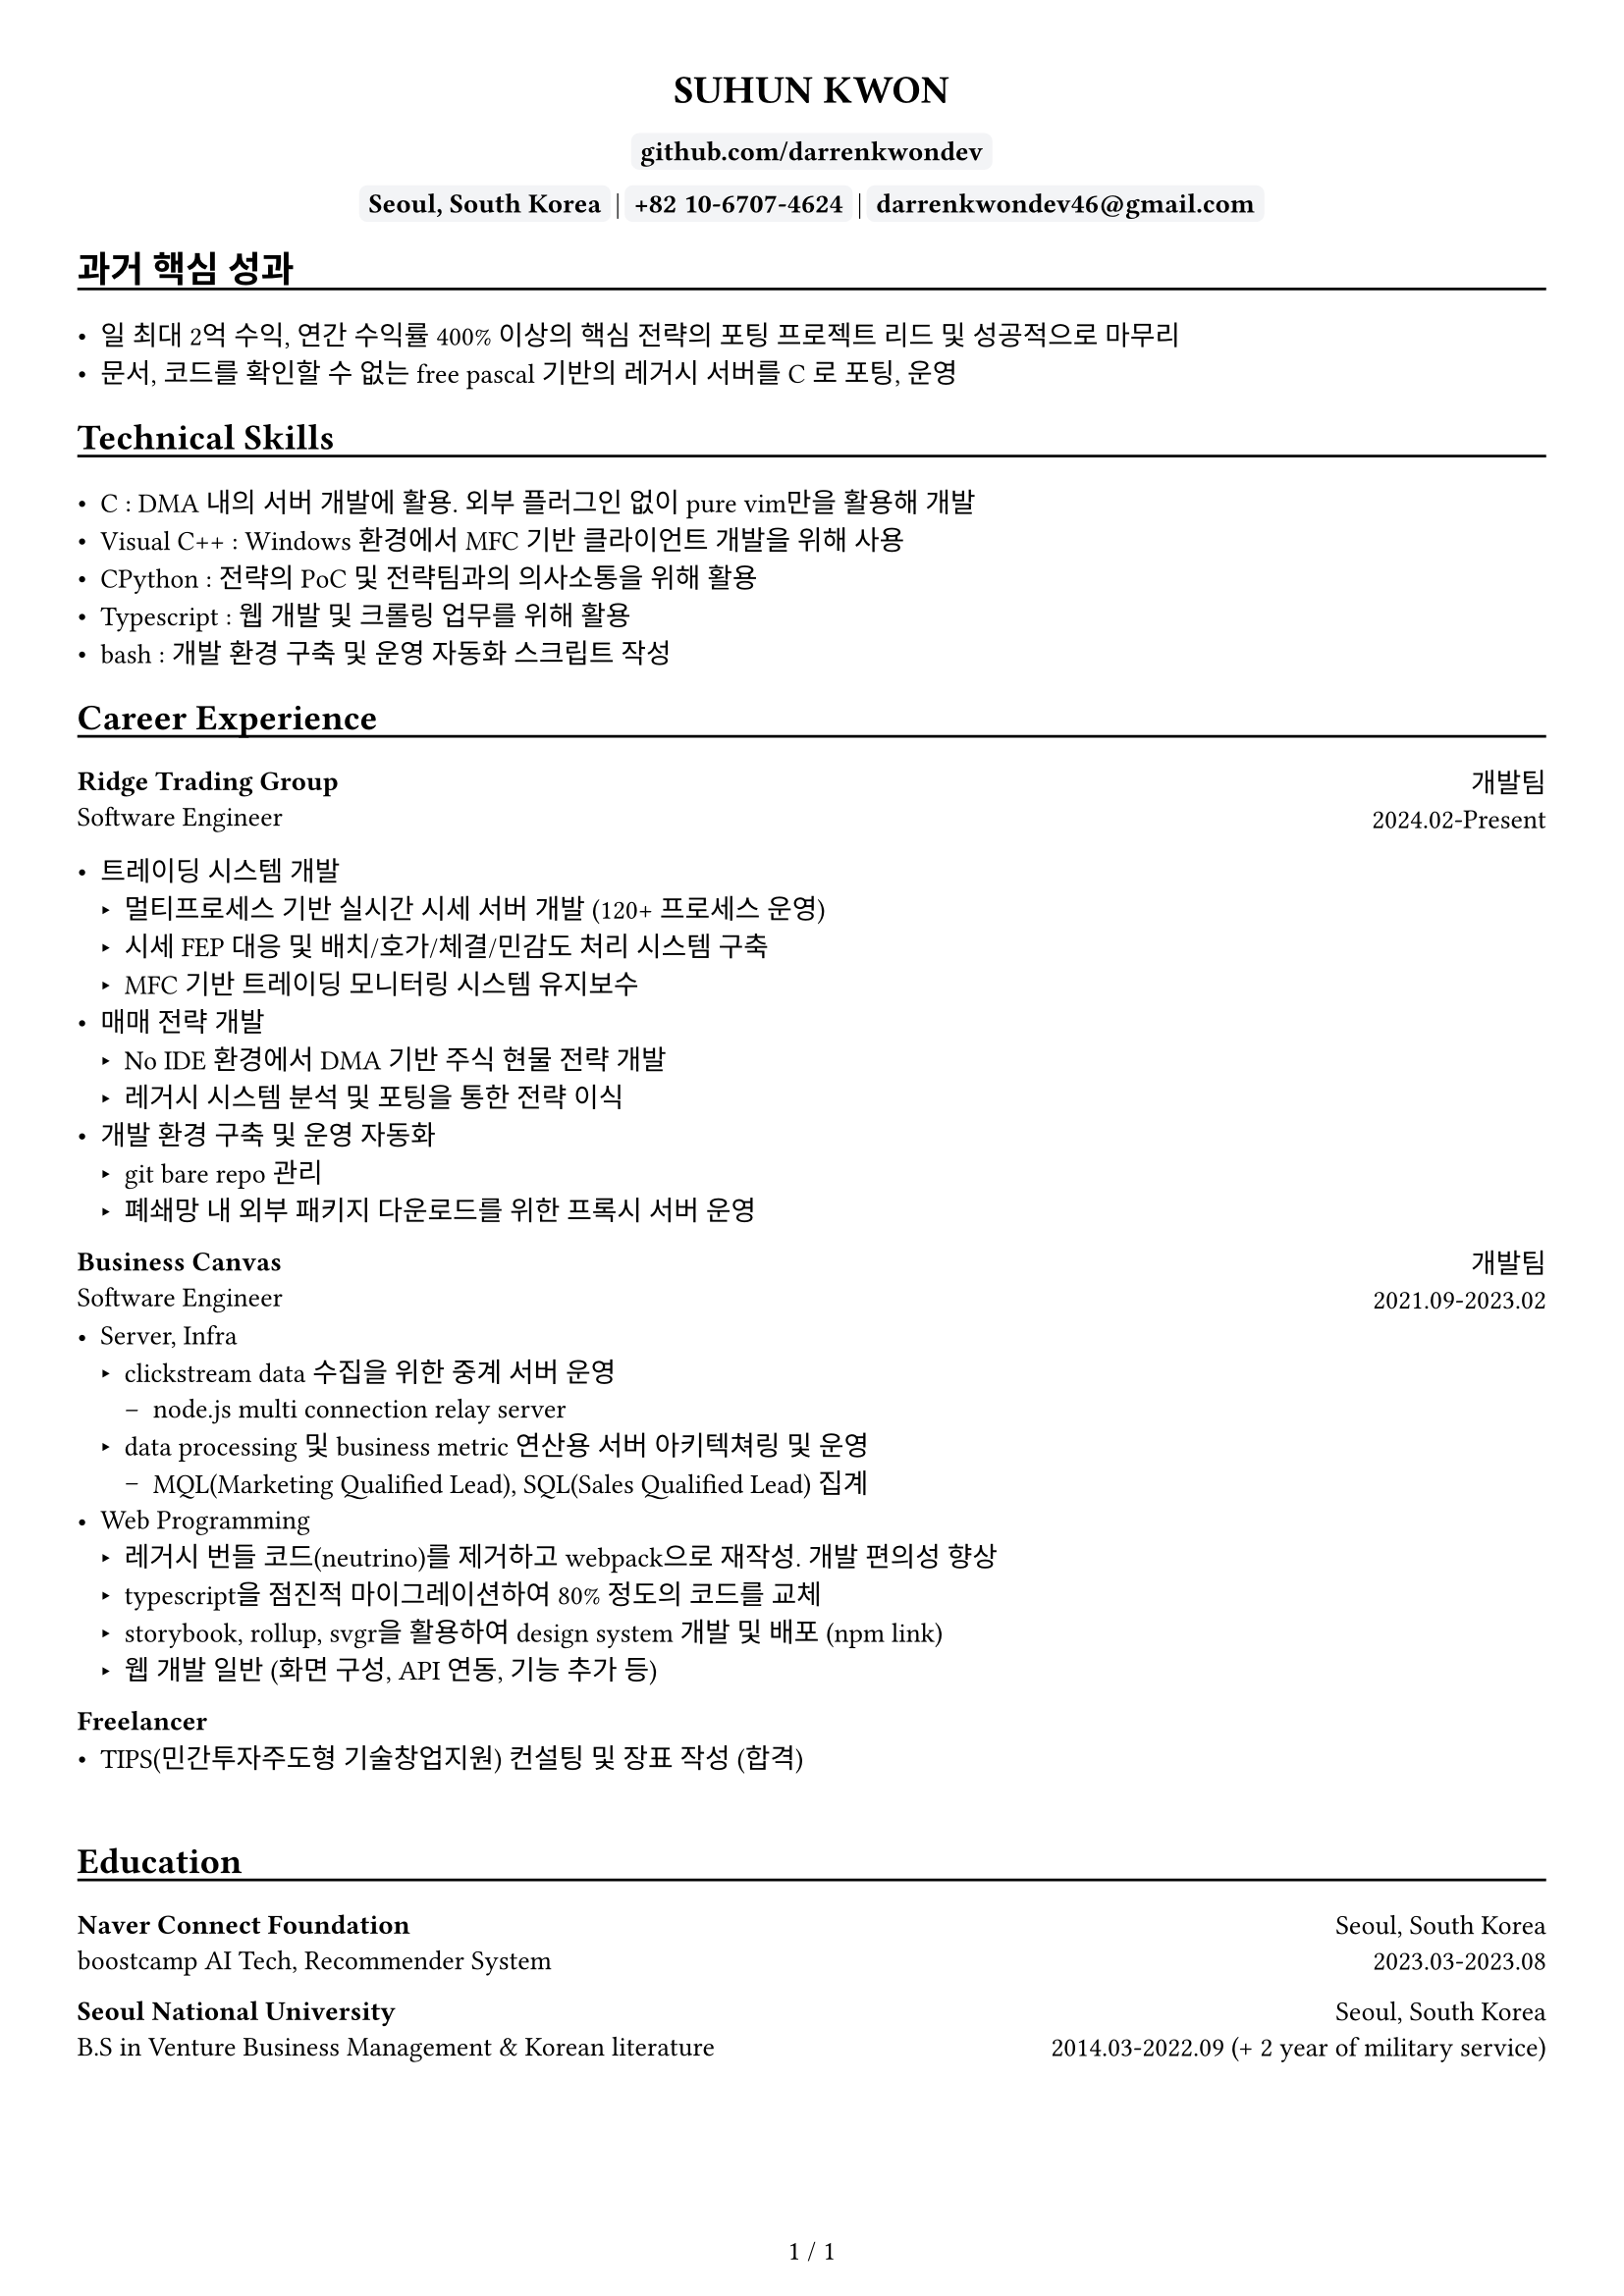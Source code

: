 
////////////////////////////
// global settings
////////////////////////////

#let default_font_size = 10pt
#let name_size = 12pt
#let personal_info_size = 10pt

//  https://typst.app/docs/reference/layout/page/
#set page(
  paper: "a4",
  margin: 1cm,
  numbering: "1 / 1",
)

// english version
#set text(
  font: "Times New Roman",
  size: default_font_size,
  cjk-latin-spacing: none,
)
// korean version
#set text(
  font: "Apple SD Gothic Neo",
  size: default_font_size
)

#set heading(level: 1, supplement: none)
#set heading(level: 2, supplement: none)


#let sectionHeader = (title) => [
  #align(left)[
    #set text(size: section_size)
    == #title
    #v(-0.2cm) 
    #line(length: 100%, stroke: 1pt + black)
  ]
]

#let boxText = (txt) => [
  #box(
    stroke: 1pt + rgb("#F3F4F6"),
    fill: rgb("#F3F4F6"),
    outset: 3pt,
    radius: 3pt,
  )[
    #text(weight: "bold")[
    #text(txt)
    ]
  ]
]

////////////////////////////
// top of cv
////////////////////////////
#align(center)[
  #set text(size: name_size)
  = SUHUN KWON
]

#v(0cm)

#align(center)[
  #set text(size: personal_info_size)
  
]

#v(0.2cm)

#align(center)[
  #set text(size: personal_info_size)
  // #boxText(link("https://darrenkwondev.github.io/")[darrenkwondev.github.io])
  // #text(" | ")
  #boxText(
    link("https://github.com/DarrenKwonDev")[github.com/darrenkwondev]
    )
  #v(0.02cm)
  #boxText("Seoul, South Korea")
  #text(" | ")
  #boxText("+82 10-6707-4624")
  #text(" | ")
  #boxText("darrenkwondev46@gmail.com")
]




////////////////////////////
// intro (optional)
////////////////////////////
#set quote(block: true)

// #quote[
//   Mainly focus on server, infra
//   #linebreak()
//   focus on low-level details to avoid pitfalls of leaky abstraction.  
// ]


////////////////////////////
// sections related helpers
////////////////////////////

#let section_size = 11pt

#let sectionHeader = (title) => [
  #align(left)[
    #set text(size: section_size)
    == #title
    #v(-0.2cm) 
    #line(length: 100%, stroke: 1pt + black)
  ]
]


// justify-content: space-between 와 같은 기능은 없음.
// 양쪽 정렬을 위해서 grid의 왼쪽은 align left로, 오른쪽은 align right로 설정하는게 최선.
// grid : https://typst.app/docs/reference/layout/grid
#let educationEntity = (title, subtitle, where, when) => [
  #grid(columns: (2.5fr, 1.5fr), 
    align(left)[
      *#title*
      #linebreak()
      #subtitle
    ],
    align(right)[
      #where
      #linebreak()
      #when
    ]
  )
]

#let careerHeader = (title, subtitle, department, when) => [
  #grid(columns: (2.5fr, 1fr), 
    align(left)[
      *#title*
      #linebreak()
      #subtitle
    ],
    align(right)[
      #department
      #linebreak()
      #when
    ]
  )
]

////////////////////////////
// sections 
////////////////////////////

#sectionHeader[과거 핵심 성과]

- 일 최대 2억 수익, 연간 수익률 400% 이상의 핵심 전략의 포팅 프로젝트 리드 및 성공적으로 마무리   
- 문서, 코드를 확인할 수 없는 free pascal 기반의 레거시 서버를 C 로 포팅, 운영   

////////////////////////////
// sections 
////////////////////////////

#sectionHeader[Technical Skills]

- C : DMA 내의 서버 개발에 활용. 외부 플러그인 없이 pure vim만을 활용해 개발   
- Visual C++ : Windows 환경에서 MFC 기반 클라이언트 개발을 위해 사용   
- CPython : 전략의 PoC 및 전략팀과의 의사소통을 위해 활용    
- Typescript : 웹 개발 및 크롤링 업무를 위해 활용    
- bash : 개발 환경 구축 및 운영 자동화 스크립트 작성  

////////////////////////////
// Career Experience 
////////////////////////////
#sectionHeader[Career Experience]

#careerHeader(
  "Ridge Trading Group", 
  "Software Engineer", 
  "개발팀", 
  "2024.02-Present")

- 트레이딩 시스템 개발
  - 멀티프로세스 기반 실시간 시세 서버 개발 (120+ 프로세스 운영)
  - 시세 FEP 대응 및 배치/호가/체결/민감도 처리 시스템 구축
  - MFC 기반 트레이딩 모니터링 시스템 유지보수
- 매매 전략 개발
  - No IDE 환경에서 DMA 기반 주식 현물 전략 개발
  - 레거시 시스템 분석 및 포팅을 통한 전략 이식
- 개발 환경 구축 및 운영 자동화  
    - git bare repo 관리
    - 폐쇄망 내 외부 패키지 다운로드를 위한 프록시 서버 운영


#careerHeader(
  "Business Canvas", 
  "Software Engineer", 
  "개발팀", 
  "2021.09-2023.02")
- Server, Infra
  - clickstream data 수집을 위한 중계 서버 운영  
    - node.js multi connection relay server  
  - data processing 및 business metric 연산용 서버 아키텍쳐링 및 운영  
    - MQL(Marketing Qualified Lead), SQL(Sales Qualified Lead) 집계
- Web Programming
  - 레거시 번들 코드(neutrino)를 제거하고 webpack으로 재작성. 개발 편의성 향상 
  - typescript을 점진적 마이그레이션하여 80% 정도의 코드를 교체
  - storybook, rollup, svgr을 활용하여 design system 개발 및 배포 (#link("https://www.npmjs.com/package/typed-design-system")[npm link])
  - 웹 개발 일반 (화면 구성, API 연동, 기능 추가 등)


#careerHeader(
  "Freelancer", 
  "", 
  "", 
  "")
- TIPS(민간투자주도형 기술창업지원) 컨설팅 및 장표 작성 (합격)  


////////////////////////////
// Education 
////////////////////////////
// #sectionHeader[Posts]

// - #link("https://darrenkwondev.github.io/posts/2023-12-28_kernel_study_03.md/")[Inside the Kernel - How Load Average is Calculated]
// #v(0.2cm)
// - #link("https://darrenkwondev.github.io/posts/2024-01-06-cheap_k8s/")[
//   GCP에서 저렴하게 교육용 쿠버네티스를 운용하는 방법
// ]

// #v(5.5cm)


#v(0.5cm)

////////////////////////////
// Education 
////////////////////////////
#sectionHeader[Education]
#educationEntity(
  "Naver Connect Foundation",
  "boostcamp AI Tech, Recommender System",
  "Seoul, South Korea",
  "2023.03-2023.08"
)
#educationEntity(
  "Seoul National University",
  "B.S in Venture Business Management & Korean literature",
  "Seoul, South Korea",
  "2014.03-2022.09 (+ 2 year of military service)"
)



////////////////////////////
// Personal Projects 
////////////////////////////

// #let projectBox = (contents) => [
//   #box(
//     stroke: 1pt + rgb("#F3F4F6"),
//       inset: 4pt,
//       radius: 4pt,
//       width: 95%, // 차지할 수 있는 영역의 95%만. 100%면 상자끼리 딱 맞아 떨어져버림
//   )[
    
//       #text(contents)
//   ]
// ]

// #sectionHeader[Personal Projects]

// #grid(columns: (1fr, 1fr), 
//   align(left)[
//     #projectBox()[
//       *2d game engine* : ECS pattern based event driven game engine core  
//         - C++, SDL2, lua(binding), game loop
//         - #link("https://github.com/DarrenKwonDev/simple_2d_game_engine")
//     ]

//     #projectBox()[
//       *ko-fuzzy* : korean consonant matching, and fuzzy search
//         - korean regex, tsup, typescript
//         - #link("https://github.com/DarrenKwonDev/ko-fuzzy")
//     ]

//     #projectBox()[
//       *style-journey*  : personalize fashion recommendation service  
//         - fastapi, docker, airflow, nginx, postgresql, s3  
//         - #link("https://github.com/Lv2-Recsys-01/styl-backend") 
//     ]
//   ],
//   align(left)[
//     #projectBox()[
//       *redis-like server* : redis-like server implementation  
//         - C/C++, poll multiplexing base event loop 
//         - #link("https://github.com/DarrenKwonDev/redis-like")
//     ]

//     #projectBox()[
//       *other trivial projects*
//         - naver-vod-dl : transport stream merger and downloader
//           - bash
//         - fuze : one on one english tutor matching service
//           - react, react-spring, s3
//         - cineps : cinephiles web community
//           - nginx, express, mongodb, logrotate, Next.js
//         - edu-popkorn : korean learning app by video clips
//           - flutter
//     ]
//   ]
// )

////////////////////////////
// OSS Contributions 
////////////////////////////
// #sectionHeader[OSS Contributions]

////////////////////////////
// Other Experiences 
////////////////////////////
// #sectionHeader[Other Experiences]

// #grid(columns: (1fr, 1fr), 
//   align(left)[
//     - 한국벤처협회 PSWC 엑셀러레이팅 프로그램 수료 
//     - 예비창업패키지 우수 등급 수료
//   ],
//   align(left)[
//     - SQLD
//   ]
// )